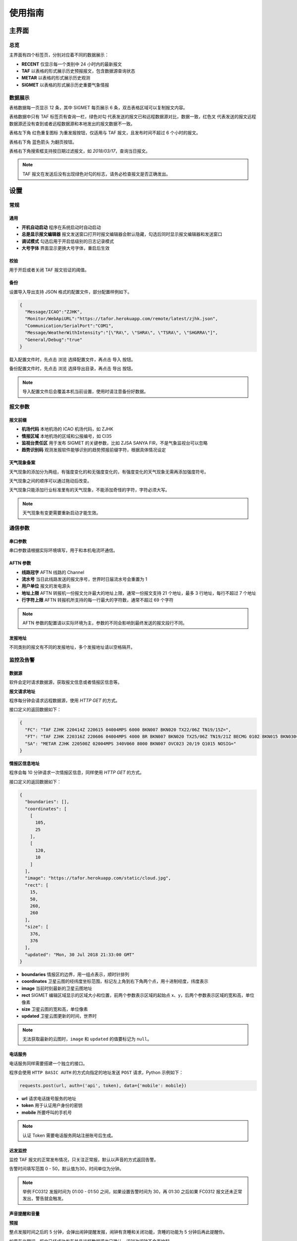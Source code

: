 .. _guide:

使用指南
=================================

主界面
----------

总览
^^^^^^^^^^^

.. image:: /images/main.png

主界面有四个标签页，分别对应着不同的数据展示：

- **RECENT** 仅显示每一个类别中 24 小时内的最新报文
- **TAF** 以表格的形式展示历史预报报文，包含数据源查询状态
- **METAR** 以表格的形式展示历史观测
- **SIGMET** 以表格的形式展示历史重要气象情报


数据展示
^^^^^^^^^^^

.. image:: /images/taf_table.png

表格数据每一页显示 12 条，其中 SIGMET 每页展示 6 条，双击表格区域可以复制报文内容。

表格数据中只有 TAF 标签页有查询一栏，``绿色对勾`` 代表发送的报文已和远程数据源对比，数据一致，``红色叉`` 代表发送的报文远程数据源还没有查到或者远程数据源和本地发出的报文数据不一致。

表格左下角 ``红色重复图标`` 为重发报按钮，仅适用与 TAF 报文，且发布时间不超过 6 个小时的报文。

表格右下角 ``蓝色箭头`` 为翻页按钮。

表格右下角搜索框支持按日期过滤报文，如 `2018/03/17`，查询当日报文。

.. note:: TAF 报文在发送后没有出现绿色对勾的标志，请务必检查报文是否正确发出。


设置
----------

常规
^^^^^^^^^^^

.. image:: /images/general_settings.png

通用
""""""""""""
- **开机自动启动** 程序在系统启动时自动启动
- **总是显示报文编辑器** 报文发送窗口打开时报文编辑器会默认隐藏，勾选后同时显示报文编辑器和发送窗口
- **调试模式** 勾选后用于开启低级别的日志记录模式
- **大号字体** 界面显示更换大号字体，重启后生效

校验
""""""""""""
用于开启或者关闭 TAF 报文验证的阈值。

备份
""""""""""""
设置导入导出支持 JSON 格式的配置文件，部分配置样例如下。

.. code-block:: json

    {
      "Message/ICAO":"ZJHK",
      "Monitor/WebApiURL":"https://tafor.herokuapp.com/remote/latest/zjhk.json",
      "Communication/SerialPort":"COM1",
      "Message/WeatherWithIntensity":"[\"RA\", \"SHRA\", \"TSRA\", \"SHGRRA\"]",
      "General/Debug":"true"
    }

载入配置文件时，先点击 ``浏览`` 选择配置文件，再点击 ``导入`` 按钮。

备份配置文件时，先点击 ``浏览`` 选择导出目录，再点击 ``导出`` 按钮。

.. note:: 导入配置文件后会覆盖本机当前设置，使用时请注意备份好数据。


报文参数
^^^^^^^^^^^

.. image:: /images/message_settings.png

报文前缀
""""""""""""

- **机场代码** 本地机场的 ICAO 机场代码，如 ZJHK
- **情报区域** 本地机场的区域和公报编号，如 CI35
- **监视台责任区** 用于发布 SIGMET 的关键参数，比如 ZJSA SANYA FIR，不是气象监视台可以忽略
- **趋势识别码** 观测发报软件能够识别的趋势预报前缀字符，根据具体情况设定


天气现象备案
""""""""""""

天气现象的添加分为两组，有强度变化的和无强度变化的，有强度变化的天气现象无需再添加强度符号。

天气现象之间的顺序可以通过拖动后改变。

天气现象只能添加行业标准里有的天气现象，不能添加奇怪的字符，字符必须大写。

.. note:: 天气现象有变更需要重新启动才能生效。


通信参数
^^^^^^^^^^^
.. image:: /images/communication_settings.png

串口参数
""""""""""""
串口参数请根据实际环境填写，用于和本机电流环通信。


AFTN 参数
""""""""""""
- **线路冠字** AFTN 线路的 Channel
- **流水号** 当日此线路发送的报文序号，世界时日届流水号会重置为 1
- **用户单位** 报文的发电源头
- **地址上限** AFTN 转报机一份报文允许最大的地址上限，通常一份报文支持 21 个地址，最多 3 行地址，每行不超过 7 个地址
- **行字符上限** AFTN 转报机所支持的每一行最大的字符数，通常不超过 69 个字符

.. note:: AFTN 参数的配置请以实际环境为主，参数的不同会影响到最终发送的报文段行不同。


发报地址
""""""""""""
不同类别的报文有不同的发报地址，多个发报地址请以空格隔开。


监控及告警
^^^^^^^^^^^

.. image:: /images/monitor_settings.png

数据源
""""""""""""
软件会定时请求数据源，获取报文信息或者情报区信息等。

**报文请求地址**

程序每分钟会请求远程数据源，使用 `HTTP GET` 的方式。

接口定义的返回数据如下：

.. code-block:: json

    {
      "FC": "TAF ZJHK 220414Z 220615 04004MPS 6000 BKN007 BKN020 TX22/06Z TN19/15Z=",
      "FT": "TAF ZJHK 220316Z 220606 04004MPS 4000 BR BKN007 BKN020 TX25/06Z TN19/21Z BECMG 0102 BKN015 BKN030=",
      "SA": "METAR ZJHK 220500Z 02004MPS 340V060 8000 BKN007 OVC023 20/19 Q1015 NOSIG="
    }


**情报区信息地址**

程序会每 10 分钟请求一次情报区信息，同样使用 `HTTP GET` 的方式。

接口定义的返回数据如下：

.. code-block:: json

    {
      "boundaries": [], 
      "coordinates": [
        [
          105, 
          25
        ], 
        [
          120, 
          10
        ]
      ], 
      "image": "https://tafor.herokuapp.com/static/cloud.jpg", 
      "rect": [
        15, 
        50, 
        260, 
        260
      ], 
      "size": [
        376, 
        376
      ],
      "updated": "Mon, 30 Jul 2018 21:33:00 GMT"
    }


- **boundaries** 情报区的边界，用一组点表示，顺时针排列
- **coordinates** 卫星云图的经纬度坐标范围，标记左上角到右下角两个点，用十进制经度，纬度表示
- **image** 当前时刻最新的卫星云图地址
- **rect** SIGMET 编辑区域显示的区域大小和位置，前两个参数表示区域的起始点 x、y，后两个参数表示区域的宽和高，单位像素
- **size** 卫星云图的宽和高，单位像素
- **updated** 卫星云图更新的时间，世界时

.. note:: 无法获取最新的云图时，``image`` 和 ``updated`` 的值要标记为 ``null``。


电话服务
""""""""""""
电话服务同样需要搭建一个独立的接口。

程序会使用 ``HTTP BASIC AUTH`` 的方式向指定的地址发送 ``POST`` 请求，Python 示例如下：

.. code-block:: python

    requests.post(url, auth=('api', token), data={'mobile': mobile})

- **url** 请求电话拨号服务的地址
- **token** 用于认证用户身份的密钥
- **mobile** 所要呼叫的手机号

.. note:: 认证 Token 需要电话服务网站注册账号后生成。


迟发监控
""""""""""""
监控 TAF 报文的正常发布情况，只关注正常报，默认以声音的方式返回告警。

告警时间填写范围 0 - 50，默认值为30，时间单位为分钟。


.. note:: 举例 FC0312 发报时间为 01:00 - 01:50 之间，如果设置告警时间为 30，再 01:30 之后如果 FC0312 报文还未正常发出，警告就会触发。


声音提醒和音量
"""""""""""""""
**预报**

整点发报时间之后的 5 分钟，会弹出闹钟提醒发报，闹钟有贪睡和关闭功能，贪睡的功能为 5 分钟后再此提醒你。

如果在此期间，报文已经成功发布并且远程数据源也已确认，该时次闹钟不会再响起。


**趋势**

趋势预报的提醒主要以嘀嗒的声音为主，触发时间范围为正点的前三分钟到整点。


**重要气象情报**

每次发完一种类型的重要气象情报后会自动添加一个闹钟，在重要气象情报有效期结束前 20 分钟时闹钟响起，提醒你是否需要继续发布重要气象情报。

取消报不会自动添加闹钟。


.. note:: 部分配置更改如需生效，需要重启软件。


TAF 报文的编辑
--------------

编辑
^^^^^^^^^^^

.. image:: /images/taf_editor.png

编辑框严格限制了每项要素所能输入的字符，未输入完全的项会灰色显示。

阵风、能见度、温度的输入需要手动补 0，比如阵风 9 m，需要输入 09，所有必要项输入完全后，才可以进行下一步。

.. note:: FM 组暂时没有。


预览和校验
^^^^^^^^^^^

.. image:: /images/taf_preview.png


预报报文校验可以实现复杂逻辑的校验，比如 TEMPO 跨越多个 BECMG 组的检验。

预报报文转折逻辑有误，会用红色高亮显示，单项要素之间的转折判断不会标注不符合规则的原因，只有涉及多项要素之间的组合才会有文字提示。

如果报文没有通过预设校验依旧可以发布报文，但会有二次确认对话框。

.. note:: 校验程序会过滤一些不在行业标准中的字符，预览时如果有提示 `经过校验后的报文和原始报文有些不同`，请仔细检查报文内容。

重发
^^^^^^^^^^^
有时异常情况，报文并没有正常发送需要重新发布。

.. image:: /images/resend.png

在 TAF 历史记录中，点击没有正常发送的报文，左下角会出现 ``红色重复图标``，可以选择重新发送此报文。


趋势报文的编辑
-----------------

.. image:: /images/trend_editor.png


趋势预报选择 FM、TL、AT 时间组时，只能提前 150 分钟添加。

首页会显示最近一次发布的趋势预报，如果最后一条记录是 NOSIG，则不会显示趋势相关信息。


SIGMET 报文的编辑
-------------------
模板
^^^^^^^^^^^

通用模板
"""""""""""""""
.. image:: /images/sigmet_general_template_polygon.png

通用模板适用于快速编辑雷暴、积冰、颠簸的重要气象情报。

报文的起始时间、结束时间、发布序号会自动生成。

SIGMET 区域的编辑有两种模式，**画布模式** 和 **文本模式**：

文本模式提供基础的经纬度输入，如果在设置 -> 数据源中开启了情报区信息地址，文本模式的编辑项会自动隐藏。

画布模式会每 10 分钟加载一次最新的云图，并且在画布的左下角显示云图的更新时间，如果无法获取云图，底图会被灰色画布代替；区域编辑方式主要有三种，点，线和经纬度，点击区域右上角的 **淡蓝色图标** 可在三种状态之间切换。

**点**

最大支持 7 个点，虚线表示正在编辑，实线表示编辑完成，点的生成顺序为顺时针方向，最后一个点和初始点相同显式闭合：

    * :kbd:`鼠标左键` 添加坐标点

    * :kbd:`鼠标右键` 删除上一个点

在已有两个点时，初始点附近点击可以形成闭合区域，用实线表示编辑完成，此时程序会自动计算所选区域和情报区边界的交集，如果交集的点超过 7 个，会自动平滑到 7 个点以内。

.. image:: /images/sigmet_polygon_extend.png

对于复杂边界，如国界、海岸线等，程序会自动扩展多边形以确保所有的点都包括在简化后的多边形内，如果扩展后的图形不符合你的预期，可以重新绘制多试几次。
      
**线**

线的编辑方式和点的类似，只是在计算交集时不会对点平滑处理，同样，点的的生成顺序为顺时针方向。

**经纬度**

.. image:: /images/sigmet_canvas_select_rectangular.png

经纬度最多支持 4 条线构成一个区域，略有不同于点和线的编辑方式：

    * :kbd:`鼠标左键` 添加初始坐标点，同时按住 :kbd:`鼠标左键` 拖拽不放可以框选区域，如上图蓝色部分所示，松开 :kbd:`鼠标左键` 完成区域的选定

    * :kbd:`鼠标右键` 删除整个区域

在编辑完成时，如果某条线的长度小于 0.5 度，则该条线不会被编入到报文中。

.. image:: /images/sigmet_canvas_decode.png
      
已发送的 SIGMET 在有效期内会在底图中显示，图中的编号为 SIGMET 编号。
      
.. note:: 通用模板不支持多块区域的编辑，如果想发布多块区域，应该发布多份 SIGMET。

热带气旋模板
"""""""""""""""
.. image:: /images/sigmet_typhoon_template.png

经纬度的输入需要自行添加标识符 N、E 等。

预测时间默认为有效结束时前之前的整点。

预测经纬度会根据当前的经纬度、移动速度、移动时间差值计算未来的经纬度，已考虑不同纬度每度经度所表示的距离不同。

.. note:: 移动时间优先选取 预测时间 - 观测时间，如果没有观测时间，则用 预测时间 - 起始时间 代替。

自定义
^^^^^^^^^^^
如果模板不满足当前的编辑需求，可以尝试使用自定义的方式。

.. image:: /images/custom_sigmet.png

文本框只需要输入报文的正文内容，结尾有无 ``=`` 皆可。

自定义编辑会默认载入上一次发布的同类型报文，取消报会忽略。

.. note:: 如果删去文本框的内容，会有同类型的 SIGMET 模板提示。


取消报
^^^^^^^^^^^
.. image:: /images/cancel_sigmet.png

如果有需要取消的报文，可以选择 SIGMET 的序号，对应的取消信息会自动填入。

填入系统中不存在的 SIGMET 序号，取消信息需自行手动输入。

取消信息的结束时间会和报头的结束时间一致。


预览
^^^^^^^^^^^
.. image:: /images/sigmet_preview.png

SIGMET 的预览会检查字符是否符合行业标准，但不检查逻辑准确性，如果出现 **标红字体** 请仔细检查，并确认发布。

